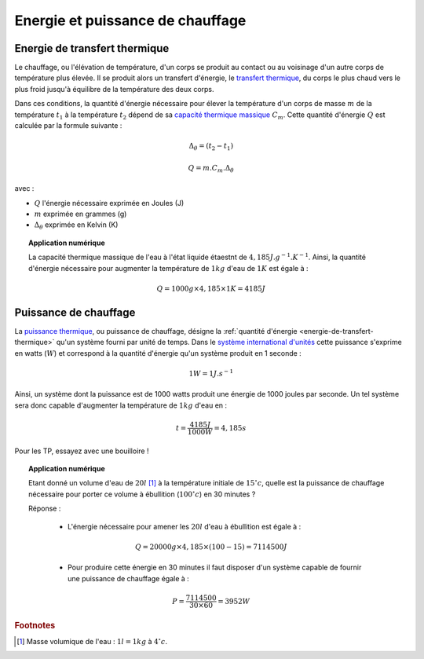 #################################
Energie et puissance de chauffage
#################################

.. _energie-de-transfert-thermique:

Energie de transfert thermique
==============================

Le chauffage, ou l'élévation de température, d'un corps se produit au contact ou au voisinage d'un autre corps de température plus élevée. Il se produit alors un transfert d'énergie, le `transfert thermique`_, du corps le plus chaud vers le plus froid jusqu'à équilibre de la température des deux corps.

Dans ces conditions, la quantité d'énergie nécessaire pour élever la température d'un corps de masse :math:`m` de la température :math:`t_1` à la température :math:`t_2` dépend de sa `capacité thermique massique`_ :math:`C_m`. Cette quantité d'énergie :math:`Q` est calculée par la formule suivante :

.. math::

 \Delta_\theta=(t_2-t_1)

 Q = m.C_m.\Delta_\theta

avec :

* :math:`Q` l'énergie nécessaire exprimée en Joules (J)
* :math:`m` exprimée en grammes (g)
* :math:`\Delta_\theta` exprimée en Kelvin (K)

.. topic:: Application numérique

 La capacité thermique massique de l'eau à l'état liquide étaestnt de :math:`4,185 J.g^{-1}.K^{-1}`. Ainsi, la quantité d'énergie nécessaire pour augmenter la température de :math:`1kg` d'eau de :math:`1K` est égale à :

 .. math::
  Q = 1000g\times4,185\times1K = 4185 J

.. _transfert thermique: http://fr.wikipedia.org/wiki/Transfert_thermique
.. _capacité thermique massique: http://fr.wikipedia.org/wiki/Capacit%C3%A9_thermique_massique

Puissance de chauffage
======================

La `puissance thermique`_, ou puissance de chauffage, désigne la :ref:`quantité d'énergie <energie-de-transfert-thermique>` qu'un système fourni par unité de temps. Dans le `système international d'unités`_ cette puissance s'exprime en watts (:math:`W`) et correspond à la quantité d'énergie qu'un système produit en 1 seconde :

.. math::

 1 W = 1 J.s^{-1}

Ainsi, un système dont la puissance est de 1000 watts produit une énergie de 1000 joules par seconde. Un tel système sera donc capable d'augmenter la température de :math:`1kg` d'eau en :

.. math::

 t = \frac{4185 J}{1000 W} = 4,185 s

Pour les TP, essayez avec une bouilloire !

.. topic:: Application numérique

 Etant donné un volume d'eau de :math:`20l` [#f1]_ à la température initiale de :math:`15^\circ c`, quelle est la puissance de chauffage nécessaire pour porter ce volume à ébullition (:math:`100^\circ c`) en 30 minutes ?

 Réponse :

  * L'énergie nécessaire pour amener les :math:`20l` d'eau à ébullition est égale à :

  .. math::
   Q = 20000g\times4,185\times (100-15) = 7114500J

  * Pour produire cette énergie en 30 minutes il faut disposer d'un système capable de fournir une puissance de chauffage égale à :

  .. math::

   P = \frac{7114500}{30\times60} = 3952 W

.. _puissance thermique: http://fr.wikipedia.org/wiki/Puissance_(physique)#Puissance_thermique
.. _système international d'unités: http://fr.wikipedia.org/wiki/Syst%C3%A8me_international_d%27unit%C3%A9s

.. rubric:: Footnotes

.. [#f1] Masse volumique de l'eau : :math:`1l = 1kg` à :math:`4^\circ c`.